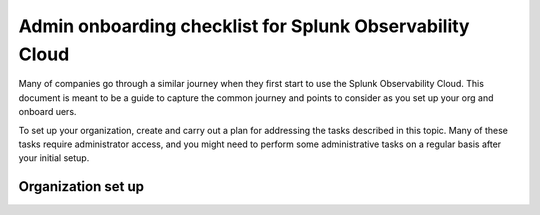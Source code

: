 .. _admin-checklist:

********************************************************************************
Admin onboarding checklist for Splunk Observability Cloud
********************************************************************************

.. meta::
   :description: Overview of the Observability Cloud admin tasks and links to the documentation.

Many of companies go through a similar journey when they first start to use the Splunk Observability Cloud. This document is meant to be a guide to capture the common journey and points to consider as you set up your org and onboard uers. 

To set up your organization, create and carry out a plan for addressing the tasks described in this topic. Many of these tasks require administrator access, and you might need to perform some administrative tasks on a regular basis after your initial setup.


Organization set up
==============================================================


.. list-table::
   :header-rows: 1
   :widths: 30, 70

   * - :strong:`Task`
     - :strong:`Description`
     - :strong:`Documentation`

   * - Request a trial org.
     - If you don't have a paid instance of Splunk Observability Cloud, request a trial org. Usually the org is already created as part of the evaluation process that has taken place as part of the initial process when acquiring the Splunk Observability Cloud. You can verify access to your organizationrg via the link that has been provided to you https:///app.<realm>.signalfx.com where [realm] is specific to the region that has been set up for you. This can be  us0, us1, us2, eu0, aus or jp0. If you do not have this information, please reach out to you technical contact with the request to verify if there is an active trial for your account. If there is no active organization available for your account, you can request a Splunk Observability Cloud Free Trial. :ref:`education-resources`

   * - Decide how to manage users and provide access to Splunk Observability Cloud.
     - There are several options:
  
         * Using an external LDAP and control access via Single Sign On. Users will be managed in your external LDAP,  they will be replicated automatically to Splunk Observability Cloud. To further secure access you can disable local logins
         * O11y internal user management and access with a username and password. Manage users in Splunk Observability Cloud. 
         * If your org is hosted on the same cloud provider stack for both Splunk Cloud and Observability Cloud, set up Splunk Cloud as the new unified identity provider within Splunk Observability Cloud. Note: Must always be on the same cloud provider realm as Splunk Cloud. For information, see :ref:`sso-about`.

   * - Create access tokens to authenticate API calls and data ingestion
     - :guilabel:`Settings > Access Tokens`


   * - Create and configure teams to ensure that correct groups of users have easy access to relevant dashboards and alerts
     - :guilabel:`Settings > Teams`


   * - Invite users
     - :guilabel:`Settings > Users`


   * - Integrate with notification services to facilitate team workflows and communication channels
     - :guilabel:`Data Management`


   * - Create global data links
     - :guilabel:`Settings > Global Data links`
     - For information, see :ref:`link-metadata-to-content`.

   * - Understand your subscription usage and billing
     - :guilabel:`Settings` 

